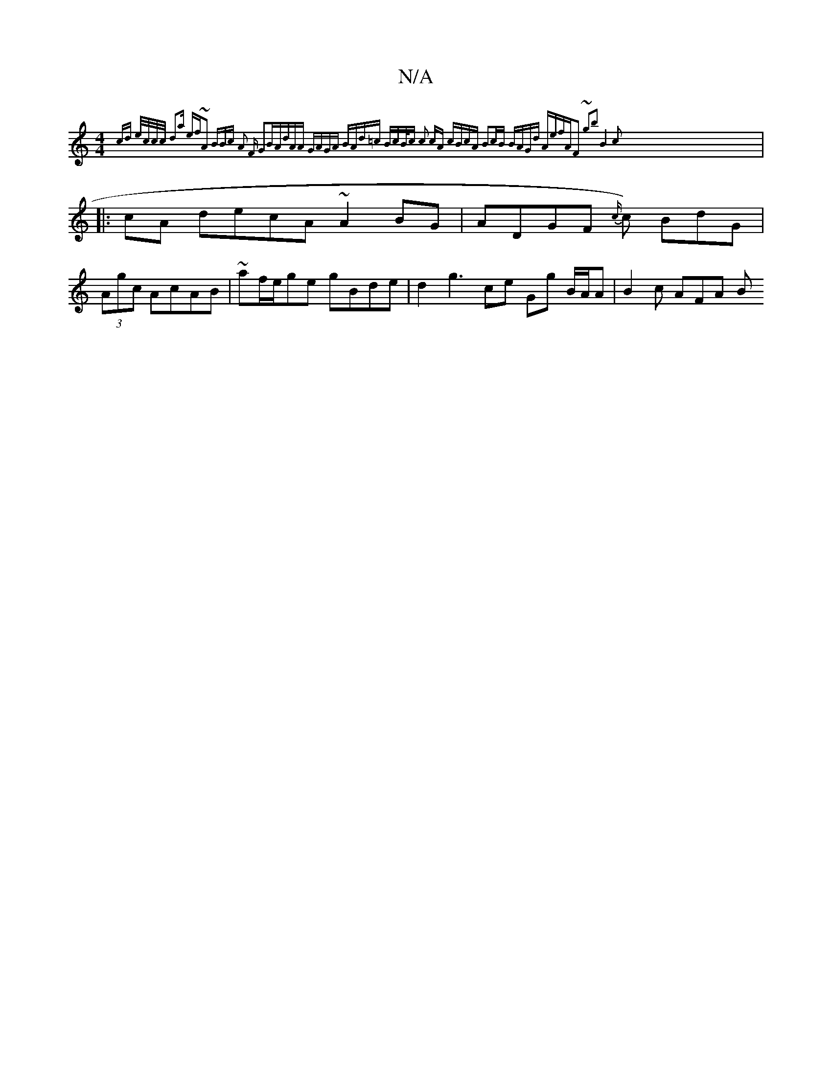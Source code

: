 X:1
T:N/A
M:4/4
R:N/A
K:Cmajor
 {cd {e/c/c/c/ d2a ef~A2 (3BBc A2 F G2B|AdAA GAGA | BAd=c BcB<c | c2 cA cBcA B2cB | BAGd AefA|F2 ~g2b2 B4|c2|
|:cA decA ~A2 BG|ADGF {c/}c) BdG |
(3Agc AcAB | ~af/e/ge gBde|d2 g3 ce Gg B/A/A|B2 c AFA B